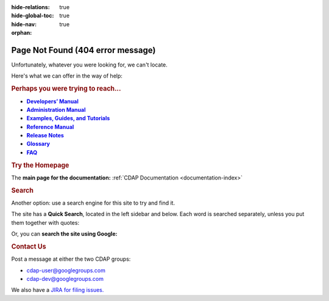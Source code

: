 .. meta::
    :author: Cask Data, Inc.
    :description: Missing Page
    :copyright: Copyright © 2015 Cask Data, Inc.

:hide-relations: true
:hide-global-toc: true
:hide-nav: true
:orphan:



.. _404:

.. image:: http://cask.co/wp-content/themes/cask/assets/img/404.png
   :width: 8in
   :align: center

==================================================
Page Not Found (404 error message)
==================================================

Unfortunately, whatever you were looking for, we can't locate.

Here's what we can offer in the way of help:


.. rubric:: Perhaps you were trying to reach...

.. |developers-manual| replace:: **Developers’ Manual**
.. _developers-manual: developers-manual/index.html

.. |admin-manual| replace:: **Administration Manual**
.. _admin-manual: admin-manual/index.html

.. |examples-manual| replace:: **Examples, Guides, and Tutorials**
.. _examples-manual: examples-manual/index.html

.. |reference-manual| replace:: **Reference Manual**
.. _reference-manual: reference-manual/index.html

.. |release-notes| replace:: **Release Notes**
.. _release-notes: reference-manual/release-notes.html

.. |glossary| replace:: **Glossary**
.. _glossary: reference-manual/glossary.html

.. |faq| replace:: **FAQ**
.. _faq: reference-manual/faq.html

- |developers-manual|_
- |admin-manual|_ 
- |examples-manual|_
- |reference-manual|_
- |release-notes|_ 
- |glossary|_ 
- |faq|_ 


.. rubric:: Try the Homepage

The **main page for the documentation:** :ref:`CDAP Documentation <documentation-index>`


.. rubric:: Search

Another option: use a search engine for this site to try and find it.

The site has a **Quick Search**, located in the left sidebar and below.
Each word is searched separately, unless you put them together with quotes:

.. raw:: html

  <form class="search" action="search.html" method="get">
      <input type="hidden" name="check_keywords" value="yes">
      <input type="hidden" name="area" value="default">
      <input type="text" maxlength="256" size="40" name="q">
      <input type="submit" value="Quick Search">
    </form>

Or, you can **search the site using Google:**

.. raw:: html

  <form action="http://www.google.com/search" name="searchbox" method="get" /> 
    <input type="hidden" name="hl" value="en" /> 
    <input type="hidden" name="ie" value="ISO-8859-1" /> 
    <input type="hidden" name="sitesearch" value="docs.cask.co/cdap/" /> 
    <input maxlength="256" size="40" name="q" value="" /> 
    <input type="submit" value="Search using Google" name="btnG" 
      style="font-size:75%;" /> 
  </form>


.. rubric:: Contact Us

Post a message at either the two CDAP groups:

- `cdap-user@googlegroups.com <https://groups.google.com/d/forum/cdap-user>`__

- `cdap-dev@googlegroups.com <https://groups.google.com/d/forum/cdap-dev>`__

We also have a `JIRA for filing issues. <https://issues.cask.co/browse/CDAP>`__



.. |(TM)| unicode:: U+2122 .. trademark sign
   :ltrim:

.. |(R)| unicode:: U+00AE .. registered trademark sign
   :ltrim:
